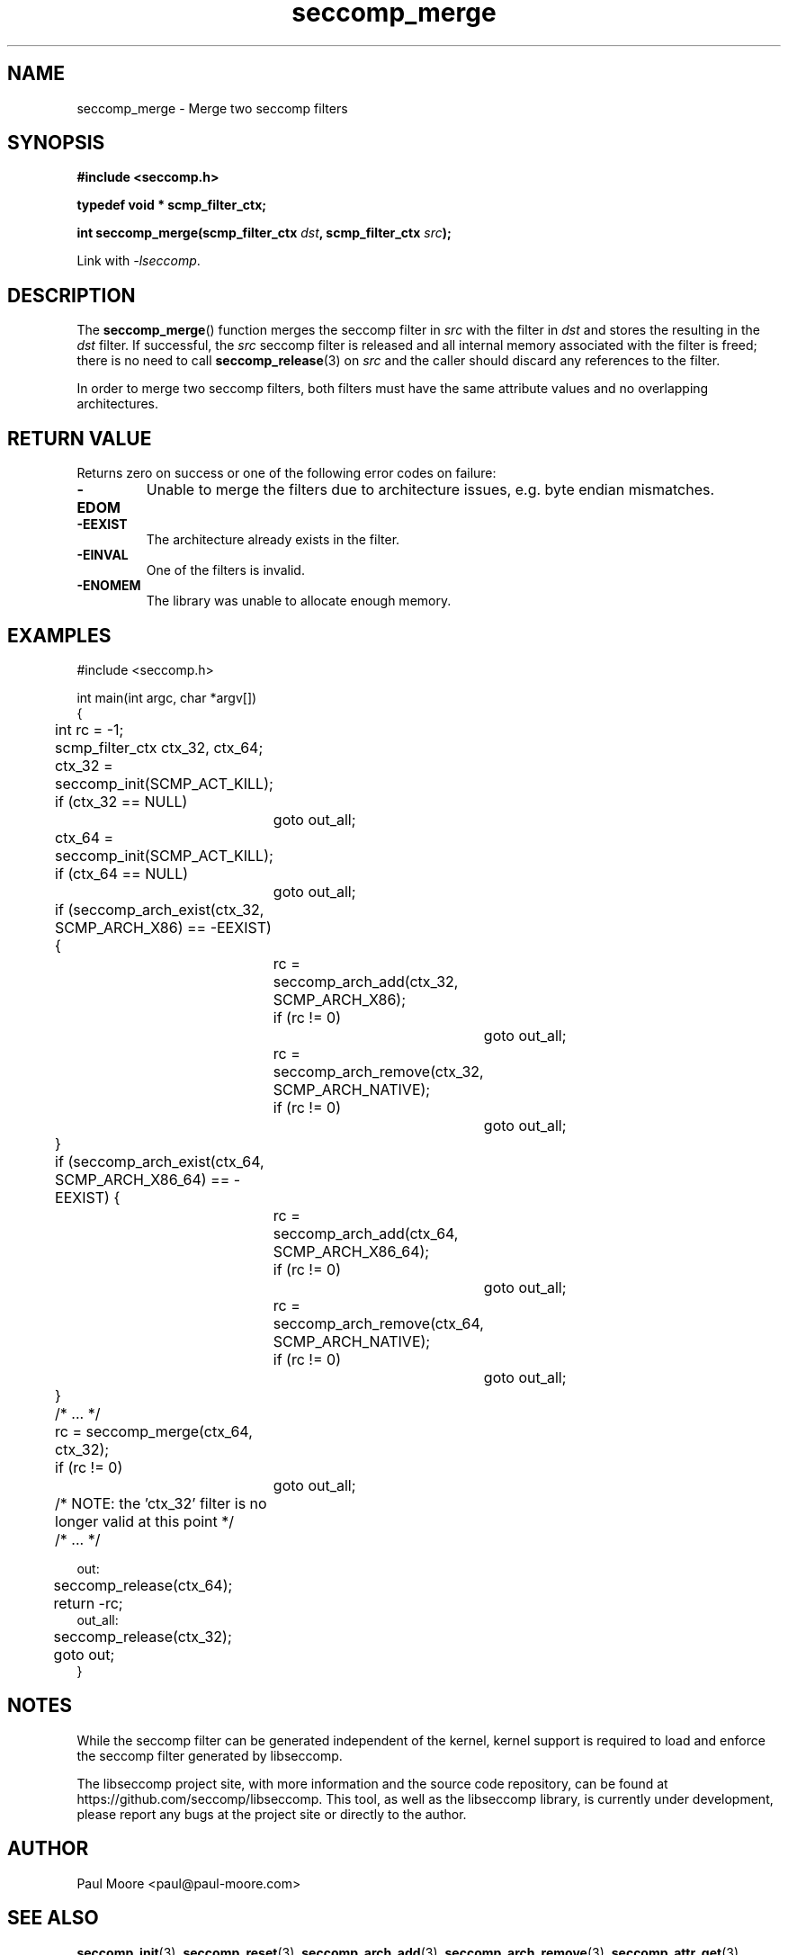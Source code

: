 .TH "seccomp_merge" 3 "30 May 2020" "paul@paul-moore.com" "libseccomp Documentation"
.\" //////////////////////////////////////////////////////////////////////////
.SH NAME
.\" //////////////////////////////////////////////////////////////////////////
seccomp_merge \- Merge two seccomp filters
.\" //////////////////////////////////////////////////////////////////////////
.SH SYNOPSIS
.\" //////////////////////////////////////////////////////////////////////////
.nf
.B #include <seccomp.h>
.sp
.B typedef void * scmp_filter_ctx;
.sp
.BI "int seccomp_merge(scmp_filter_ctx " dst ", scmp_filter_ctx " src ");"
.sp
Link with \fI\-lseccomp\fP.
.fi
.\" //////////////////////////////////////////////////////////////////////////
.SH DESCRIPTION
.\" //////////////////////////////////////////////////////////////////////////
.P
The
.BR seccomp_merge ()
function merges the seccomp filter in
.I src
with the filter in
.I dst
and stores the resulting in the
.I dst
filter.  If successful, the
.I src
seccomp filter is released and all internal memory associated with the filter
is freed; there is no need to call
.BR seccomp_release (3)
on
.I src
and the caller should discard any references to the filter.
.P
In order to merge two seccomp filters, both filters must have the same
attribute values and no overlapping architectures.
.\" //////////////////////////////////////////////////////////////////////////
.SH RETURN VALUE
.\" //////////////////////////////////////////////////////////////////////////
Returns zero on success or one of the following error codes on
failure:
.TP
.B -EDOM
Unable to merge the filters due to architecture issues, e.g. byte endian
mismatches.
.TP
.B -EEXIST
The architecture already exists in the filter.
.TP
.B -EINVAL
One of the filters is invalid.
.TP
.B -ENOMEM
The library was unable to allocate enough memory.
.\" //////////////////////////////////////////////////////////////////////////
.SH EXAMPLES
.\" //////////////////////////////////////////////////////////////////////////
.nf
#include <seccomp.h>

int main(int argc, char *argv[])
{
	int rc = \-1;
	scmp_filter_ctx ctx_32, ctx_64;

	ctx_32 = seccomp_init(SCMP_ACT_KILL);
	if (ctx_32 == NULL)
		goto out_all;
	ctx_64 = seccomp_init(SCMP_ACT_KILL);
	if (ctx_64 == NULL)
		goto out_all;

	if (seccomp_arch_exist(ctx_32, SCMP_ARCH_X86) == \-EEXIST) {
		rc = seccomp_arch_add(ctx_32, SCMP_ARCH_X86);
		if (rc != 0)
			goto out_all;
		rc = seccomp_arch_remove(ctx_32, SCMP_ARCH_NATIVE);
		if (rc != 0)
			goto out_all;
	}
	if (seccomp_arch_exist(ctx_64, SCMP_ARCH_X86_64) == \-EEXIST) {
		rc = seccomp_arch_add(ctx_64, SCMP_ARCH_X86_64);
		if (rc != 0)
			goto out_all;
		rc = seccomp_arch_remove(ctx_64, SCMP_ARCH_NATIVE);
		if (rc != 0)
			goto out_all;
	}

	/* ... */

	rc = seccomp_merge(ctx_64, ctx_32);
	if (rc != 0)
		goto out_all;

	/* NOTE: the 'ctx_32' filter is no longer valid at this point */

	/* ... */

out:
	seccomp_release(ctx_64);
	return \-rc;
out_all:
	seccomp_release(ctx_32);
	goto out;
}
.fi
.\" //////////////////////////////////////////////////////////////////////////
.SH NOTES
.\" //////////////////////////////////////////////////////////////////////////
.P
While the seccomp filter can be generated independent of the kernel, kernel
support is required to load and enforce the seccomp filter generated by
libseccomp.
.P
The libseccomp project site, with more information and the source code
repository, can be found at https://github.com/seccomp/libseccomp.  This tool,
as well as the libseccomp library, is currently under development, please
report any bugs at the project site or directly to the author.
.\" //////////////////////////////////////////////////////////////////////////
.SH AUTHOR
.\" //////////////////////////////////////////////////////////////////////////
Paul Moore <paul@paul-moore.com>
.\" //////////////////////////////////////////////////////////////////////////
.SH SEE ALSO
.\" //////////////////////////////////////////////////////////////////////////
.BR seccomp_init (3),
.BR seccomp_reset (3),
.BR seccomp_arch_add (3),
.BR seccomp_arch_remove (3),
.BR seccomp_attr_get (3),
.BR seccomp_attr_set (3)
